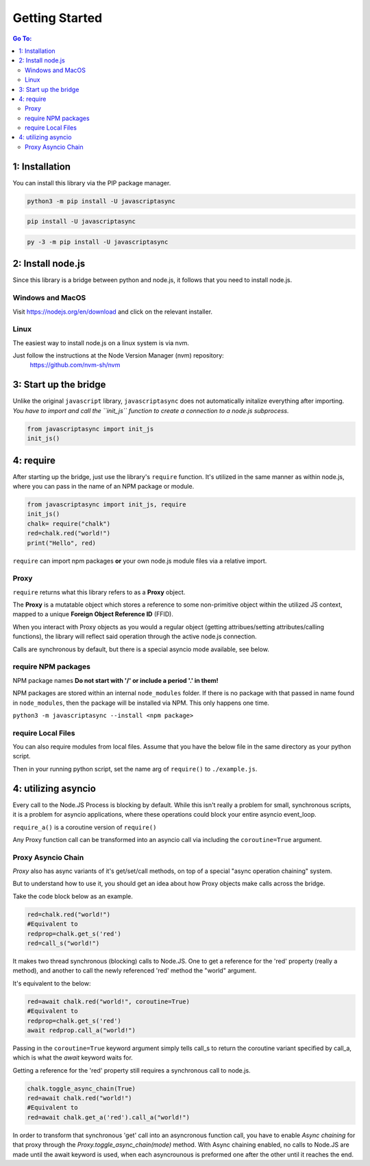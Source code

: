 

Getting Started
===============

.. contents:: Go To:
    :local:


1: Installation
---------------

You can install this library via the PIP package manager.

.. code:: 

   python3 -m pip install -U javascriptasync


.. code:: 

   pip install -U javascriptasync

   
.. code:: 

   py -3 -m pip install -U javascriptasync

2: Install node.js
------------------

Since this library is a bridge between python and node.js, it follows that you need to install node.js.

Windows and MacOS
^^^^^^^^^^^^^^^^^
Visit https://nodejs.org/en/download and click on the relevant installer.

Linux
^^^^^
The easiest way to install node.js on a linux system is via nvm.

Just follow the instructions at the Node Version Manager (nvm) repository:
    https://github.com/nvm-sh/nvm

3: Start up the bridge 
----------------------

Unlike the original ``javascript`` library, ``javascriptasync`` does not
automatically initalize everything after importing. *You have to import and call the 
``init_js`` function to create a connection to a node.js subprocess.*

.. code:: python

    from javascriptasync import init_js
    init_js()


4: require
----------

After starting up the bridge, just use the library's ``require`` function.  
It's utilized in the same manner as within node.js, 
where you can pass in the name of an NPM package or module.

.. code:: python

    from javascriptasync import init_js, require
    init_js()
    chalk= require("chalk")
    red=chalk.red("world!")
    print("Hello", red)

``require`` can import npm packages **or** your own node.js module files via a relative import.  

Proxy
^^^^^

``require`` returns what this library refers to as a **Proxy** object.  

The **Proxy** is a mutatable object which stores a reference to some non-primitive object within the utilized JS context, 
mapped to a unique **Foreign Object Reference ID** (FFID).  

When you interact with Proxy objects as you would a regular object (getting attribues/setting attributes/calling functions), 
the library will reflect said operation through the active node.js connection.  


Calls are synchronous by default, but there is a special asyncio mode available, see below.


require NPM packages
^^^^^^^^^^^^^^^^^^^^

NPM package names **Do not start with '/' or include a period '.' in them!**

NPM packages are stored within an internal ``node_modules`` folder.  
If there is no package with that passed in name found in ``node_modules``, 
then the package will be installed via NPM.  This only happens one time.


``python3 -m javascriptasync --install <npm package>``


require Local Files 
^^^^^^^^^^^^^^^^^^^

You can also require modules from local files.  
Assume that you have the below file in the same directory as your python script.

.. code-block:: javascript
    :caption: example.js
    
    function greet() {
        return "Hello world, greetings from node.js!";
    }
    
    module.exports = { greet }


Then in your running python script, set the name arg of ``require()`` to ``./example.js``.

.. code-block:: python
    :caption: example.py

    from javascriptasync import init_js, require
    init_js()
    examplejs = require('./example.js')
    print(examplejs.greet())

4: utilizing asyncio  
--------------------

Every call to the Node.JS Process is blocking by default.  While this isn't really a problem for small, synchronous scripts,
it is a problem for asyncio applications, where these operations could block your entire asyncio event_loop.

``require_a()`` is a coroutine version of ``require()``

Any Proxy function call can be transformed into an asyncio call via including the ``coroutine=True`` argument.

.. code-block:: python
    :caption: simple asyncio example.

    import asyncio
    from javascriptasync import init_js, require_a
    init_js()
    async def main():
        chalk= await require_a("chalk")
        red=await chalk.red("world!",coroutine=True)
        print("Hello", red)

    asyncio.run(main())

Proxy Asyncio Chain
^^^^^^^^^^^^^^^^^^^

`Proxy` also has async variants of it's get/set/call methods, on top of a special "async operation chaining" system.

But to understand how to use it, you should get an idea about how Proxy objects make calls across the bridge.

Take the code block below as an example.

.. code-block:: python

    red=chalk.red("world!")
    #Equivalent to
    redprop=chalk.get_s('red')
    red=call_s("world!")

It makes two thread synchronous (blocking) calls to Node.JS.  
One to get a reference for the 'red' property (really a method), and another to call the newly referenced 'red' method the "world" argument.

It's equivalent to the below:


.. code-block:: python

    red=await chalk.red("world!", coroutine=True)
    #Equivalent to
    redprop=chalk.get_s('red')
    await redprop.call_a("world!")

Passing in the ``coroutine=True`` keyword argument simply tells call_s to return the coroutine variant specified
by call_a, which is what the `await` keyword waits for.  

Getting a reference for the 'red' property still requires a synchronous call to node.js.  



.. code-block:: python
    
    chalk.toggle_async_chain(True)
    red=await chalk.red("world!")
    #Equivalent to
    red=await chalk.get_a('red').call_a("world!")


In order to transform that synchronous 'get' call into an asyncronous function call, you have to enable *Async chaining* for that proxy 
through the `Proxy.toggle_async_chain(mode)` method.  
With Async chaining enabled, no calls to Node.JS are made until the await keyword is used, 
when each asyncrounous is preformed one after the other until it reaches the end.


.. code-block:: python
    :caption: simple asyncio chaining example.

    import asyncio
    from javascriptasync import init_js, require_a
    init_js()
    async def main():
        chalk= await require_a("chalk")
        chalk.toggle_async_chain(True)
        red=await chalk.red("world!")
        print("Hello", red)

    asyncio.run(main())



